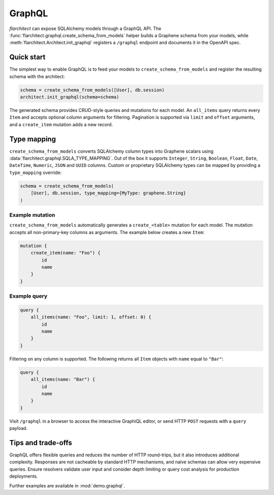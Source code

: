 GraphQL
=======

`flarchitect` can expose SQLAlchemy models through a GraphQL API. The
:func:`flarchitect.graphql.create_schema_from_models` helper builds a Graphene
schema from your models, while :meth:`flarchitect.Architect.init_graphql`
registers a ``/graphql`` endpoint and documents it in the OpenAPI spec.

Quick start
-----------

The simplest way to enable GraphQL is to feed your models to
``create_schema_from_models`` and register the resulting schema with the
architect:

.. code-block:: python

   schema = create_schema_from_models([User], db.session)
   architect.init_graphql(schema=schema)

The generated schema provides CRUD-style queries and mutations for each model.
An ``all_items`` query returns every ``Item`` and accepts optional column
arguments for filtering. Pagination is supported via ``limit`` and
``offset`` arguments, and a ``create_item`` mutation adds a new record.

Type mapping
------------

``create_schema_from_models`` converts SQLAlchemy column types into Graphene
scalars using :data:`flarchitect.graphql.SQLA_TYPE_MAPPING`. Out of the box it
supports ``Integer``, ``String``, ``Boolean``, ``Float``, ``Date``, ``DateTime``,
``Numeric``, ``JSON`` and ``UUID`` columns. Custom or proprietary SQLAlchemy
types can be mapped by providing a ``type_mapping`` override:

.. code-block:: python

   schema = create_schema_from_models(
       [User], db.session, type_mapping={MyType: graphene.String}
   )

Example mutation
~~~~~~~~~~~~~~~~

``create_schema_from_models`` automatically generates a ``create_<table>``
mutation for each model. The mutation accepts all non-primary-key columns as
arguments. The example below creates a new ``Item``:

.. code-block:: graphql

   mutation {
       create_item(name: "Foo") {
           id
           name
       }
   }

Example query
~~~~~~~~~~~~~

.. code-block:: graphql

   query {
       all_items(name: "Foo", limit: 1, offset: 0) {
           id
           name
       }
   }

Filtering on any column is supported. The following returns all ``Item``
objects with ``name`` equal to ``"Bar"``:

.. code-block:: graphql

   query {
       all_items(name: "Bar") {
           id
           name
       }
   }

Visit ``/graphql`` in a browser to access the interactive GraphiQL editor, or
send HTTP ``POST`` requests with a ``query`` payload.

Tips and trade-offs
-------------------

GraphQL offers flexible queries and reduces the number of HTTP round-trips, but
it also introduces additional complexity. Responses are not cacheable by
standard HTTP mechanisms, and naïve schemas can allow very expensive queries.
Ensure resolvers validate user input and consider depth limiting or query cost
analysis for production deployments.

Further examples are available in :mod:`demo.graphql`.
